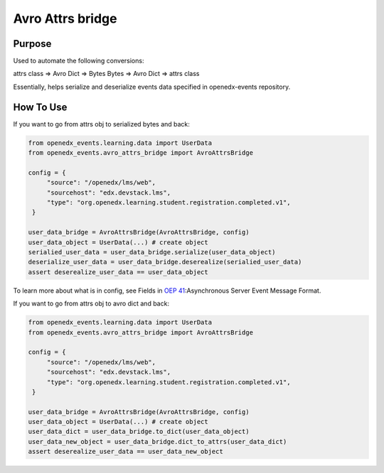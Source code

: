 Avro Attrs bridge
=================

Purpose
-------
Used to automate the following conversions:

attrs class => Avro Dict => Bytes
Bytes => Avro Dict => attrs class

Essentially, helps serialize and deserialize events data specified in openedx-events repository.

How To Use
----------

If you want to go from attrs obj to serialized bytes and back:

.. code-block:: python

   from openedx_events.learning.data import UserData
   from openedx_events.avro_attrs_bridge import AvroAttrsBridge

   config = {
        "source": "/openedx/lms/web",
        "sourcehost": "edx.devstack.lms",
        "type": "org.openedx.learning.student.registration.completed.v1",
    }

   user_data_bridge = AvroAttrsBridge(AvroAttrsBridge, config)
   user_data_object = UserData(...) # create object
   serialied_user_data = user_data_bridge.serialize(user_data_object)
   deserialize_user_data = user_data_bridge.deserealize(serialied_user_data)
   assert deserealize_user_data == user_data_object



To learn more about what is in config, see Fields in `OEP 41`_:Asynchronous Server Event Message Format.

.. _OEP 41: https://open-edx-proposals.readthedocs.io/en/latest/architectural-decisions/oep-0041-arch-async-server-event-messaging.html#fields


If you want to go from attrs obj to avro dict and back:

.. code-block:: python

   from openedx_events.learning.data import UserData
   from openedx_events.avro_attrs_bridge import AvroAttrsBridge

   config = {
        "source": "/openedx/lms/web",
        "sourcehost": "edx.devstack.lms",
        "type": "org.openedx.learning.student.registration.completed.v1",
    }

   user_data_bridge = AvroAttrsBridge(AvroAttrsBridge, config)
   user_data_object = UserData(...) # create object
   user_data_dict = user_data_bridge.to_dict(user_data_object)
   user_data_new_object = user_data_bridge.dict_to_attrs(user_data_dict)
   assert deserealize_user_data == user_data_new_object

